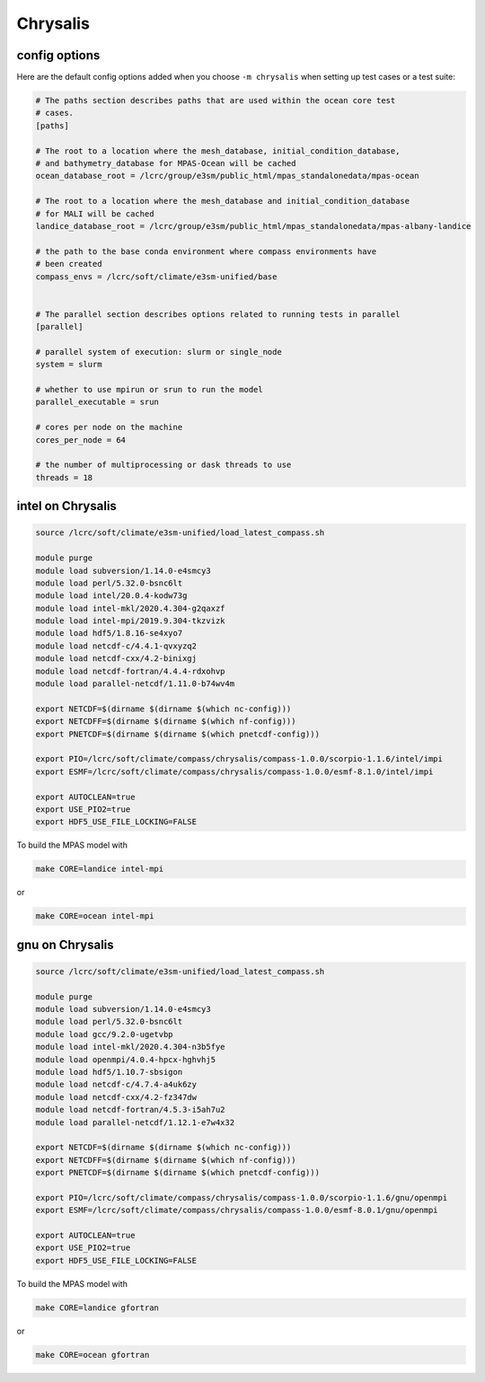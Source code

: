 .. _machine_chrysalis:

Chrysalis
=========

config options
--------------

Here are the default config options added when you choose ``-m chrysalis`` when
setting up test cases or a test suite:

.. code-block:: cfg

    # The paths section describes paths that are used within the ocean core test
    # cases.
    [paths]

    # The root to a location where the mesh_database, initial_condition_database,
    # and bathymetry_database for MPAS-Ocean will be cached
    ocean_database_root = /lcrc/group/e3sm/public_html/mpas_standalonedata/mpas-ocean

    # The root to a location where the mesh_database and initial_condition_database
    # for MALI will be cached
    landice_database_root = /lcrc/group/e3sm/public_html/mpas_standalonedata/mpas-albany-landice

    # the path to the base conda environment where compass environments have
    # been created
    compass_envs = /lcrc/soft/climate/e3sm-unified/base


    # The parallel section describes options related to running tests in parallel
    [parallel]

    # parallel system of execution: slurm or single_node
    system = slurm

    # whether to use mpirun or srun to run the model
    parallel_executable = srun

    # cores per node on the machine
    cores_per_node = 64

    # the number of multiprocessing or dask threads to use
    threads = 18


intel on Chrysalis
------------------

.. code-block:: bash

    source /lcrc/soft/climate/e3sm-unified/load_latest_compass.sh

    module purge
    module load subversion/1.14.0-e4smcy3
    module load perl/5.32.0-bsnc6lt
    module load intel/20.0.4-kodw73g
    module load intel-mkl/2020.4.304-g2qaxzf
    module load intel-mpi/2019.9.304-tkzvizk
    module load hdf5/1.8.16-se4xyo7
    module load netcdf-c/4.4.1-qvxyzq2
    module load netcdf-cxx/4.2-binixgj
    module load netcdf-fortran/4.4.4-rdxohvp
    module load parallel-netcdf/1.11.0-b74wv4m

    export NETCDF=$(dirname $(dirname $(which nc-config)))
    export NETCDFF=$(dirname $(dirname $(which nf-config)))
    export PNETCDF=$(dirname $(dirname $(which pnetcdf-config)))

    export PIO=/lcrc/soft/climate/compass/chrysalis/compass-1.0.0/scorpio-1.1.6/intel/impi
    export ESMF=/lcrc/soft/climate/compass/chrysalis/compass-1.0.0/esmf-8.1.0/intel/impi

    export AUTOCLEAN=true
    export USE_PIO2=true
    export HDF5_USE_FILE_LOCKING=FALSE

To build the MPAS model with

.. code-block:: bash

    make CORE=landice intel-mpi

or

.. code-block:: bash

    make CORE=ocean intel-mpi


gnu on Chrysalis
----------------

.. code-block:: bash

    source /lcrc/soft/climate/e3sm-unified/load_latest_compass.sh

    module purge
    module load subversion/1.14.0-e4smcy3
    module load perl/5.32.0-bsnc6lt
    module load gcc/9.2.0-ugetvbp
    module load intel-mkl/2020.4.304-n3b5fye
    module load openmpi/4.0.4-hpcx-hghvhj5
    module load hdf5/1.10.7-sbsigon
    module load netcdf-c/4.7.4-a4uk6zy
    module load netcdf-cxx/4.2-fz347dw
    module load netcdf-fortran/4.5.3-i5ah7u2
    module load parallel-netcdf/1.12.1-e7w4x32

    export NETCDF=$(dirname $(dirname $(which nc-config)))
    export NETCDFF=$(dirname $(dirname $(which nf-config)))
    export PNETCDF=$(dirname $(dirname $(which pnetcdf-config)))

    export PIO=/lcrc/soft/climate/compass/chrysalis/compass-1.0.0/scorpio-1.1.6/gnu/openmpi
    export ESMF=/lcrc/soft/climate/compass/chrysalis/compass-1.0.0/esmf-8.0.1/gnu/openmpi

    export AUTOCLEAN=true
    export USE_PIO2=true
    export HDF5_USE_FILE_LOCKING=FALSE

To build the MPAS model with

.. code-block:: bash

    make CORE=landice gfortran

or

.. code-block:: bash

    make CORE=ocean gfortran

